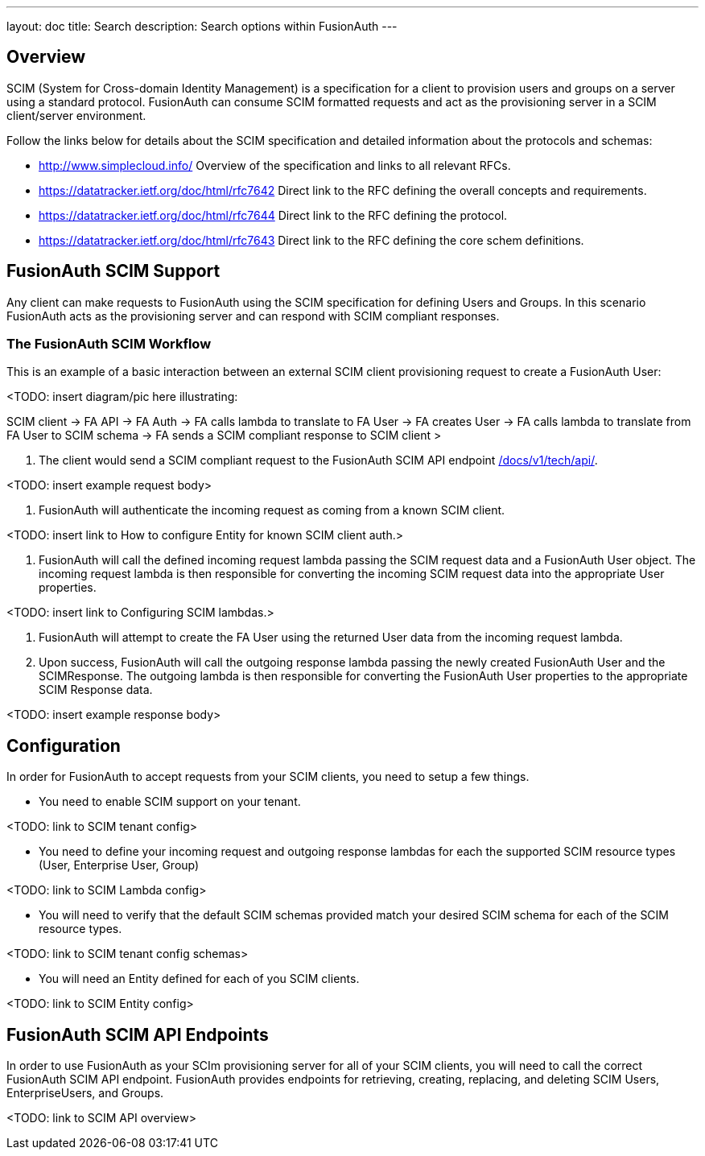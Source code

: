 ---
layout: doc
title: Search
description: Search options within FusionAuth
---

:sectnumlevels: 0

== Overview

SCIM (System for Cross-domain Identity Management) is a specification for a client to provision users and groups on a server using a standard protocol. FusionAuth can consume SCIM formatted requests and act as the provisioning server in a SCIM client/server environment.

Follow the links below for details about the SCIM specification and detailed information about the protocols and schemas:

- http://www.simplecloud.info/ Overview of the specification and links to all relevant RFCs.
- https://datatracker.ietf.org/doc/html/rfc7642 Direct link to the RFC defining the overall concepts and requirements.
- https://datatracker.ietf.org/doc/html/rfc7644 Direct link to the RFC defining the protocol.
- https://datatracker.ietf.org/doc/html/rfc7643 Direct link to the RFC defining the core schem definitions.

== FusionAuth SCIM Support

Any client can make requests to FusionAuth using the SCIM specification for defining Users and Groups. In this scenario FusionAuth acts as the provisioning server and can respond with SCIM compliant responses.

=== The FusionAuth SCIM Workflow

This is an example of a basic interaction between an external SCIM client provisioning request to create a FusionAuth User:

<TODO: insert diagram/pic here illustrating:

SCIM client -> FA API -> FA Auth -> FA calls lambda to translate to FA User -> FA creates User -> FA calls lambda to translate from FA User to SCIM schema -> FA sends a SCIM compliant response to SCIM client >

1. The client would send a SCIM compliant request to the FusionAuth SCIM API endpoint
link:/docs/v1/tech/api/[].

<TODO: insert example request body>

2. FusionAuth will authenticate the incoming request as coming from a known SCIM client.

<TODO: insert link to How to configure Entity for known SCIM client auth.>

3. FusionAuth will call the defined incoming request lambda passing the SCIM request data and a FusionAuth User object. The incoming request lambda is then responsible for converting the incoming SCIM request data into the appropriate User properties.

<TODO: insert link to Configuring SCIM lambdas.>

4. FusionAuth will attempt to create the FA User using the returned User data from the incoming request lambda.

5. Upon success, FusionAuth will call the outgoing response lambda passing the newly created FusionAuth User and the SCIMResponse. The outgoing lambda is then responsible for converting the FusionAuth User properties to the appropriate SCIM Response data.

<TODO: insert example response body>

== Configuration

In order for FusionAuth to accept requests from your SCIM clients, you need to setup a few things.

- You need to enable SCIM support on your tenant.

<TODO: link to SCIM tenant config>

- You need to define your incoming request and outgoing response lambdas for each the supported SCIM resource types (User, Enterprise User, Group)

<TODO: link to SCIM Lambda config>

- You will need to verify that the default SCIM schemas provided match your desired SCIM schema for each of the SCIM resource types.

<TODO: link to SCIM tenant config schemas>

- You will need an Entity defined for each of you SCIM clients.

<TODO: link to SCIM Entity config>

== FusionAuth SCIM API Endpoints

In order to use FusionAuth as your SCIm provisioning server for all of your SCIM clients, you will need to call the correct FusionAuth SCIM API endpoint. FusionAuth provides endpoints for retrieving, creating, replacing, and deleting SCIM Users, EnterpriseUsers, and Groups.

<TODO: link to SCIM API overview>








